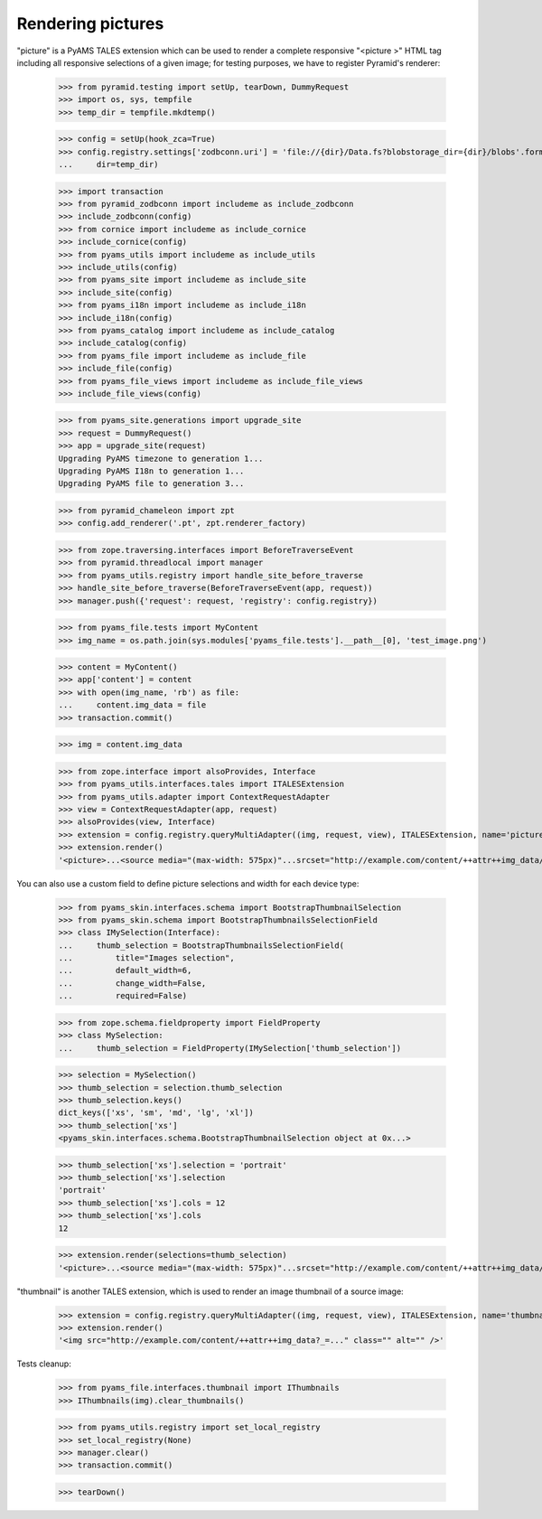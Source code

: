 Rendering pictures
------------------

"picture" is a PyAMS TALES extension which can be used to render a complete responsive "<picture >"
HTML tag including all responsive selections of a given image; for testing purposes, we have to
register Pyramid's renderer:

    >>> from pyramid.testing import setUp, tearDown, DummyRequest
    >>> import os, sys, tempfile
    >>> temp_dir = tempfile.mkdtemp()

    >>> config = setUp(hook_zca=True)
    >>> config.registry.settings['zodbconn.uri'] = 'file://{dir}/Data.fs?blobstorage_dir={dir}/blobs'.format(
    ...     dir=temp_dir)

    >>> import transaction
    >>> from pyramid_zodbconn import includeme as include_zodbconn
    >>> include_zodbconn(config)
    >>> from cornice import includeme as include_cornice
    >>> include_cornice(config)
    >>> from pyams_utils import includeme as include_utils
    >>> include_utils(config)
    >>> from pyams_site import includeme as include_site
    >>> include_site(config)
    >>> from pyams_i18n import includeme as include_i18n
    >>> include_i18n(config)
    >>> from pyams_catalog import includeme as include_catalog
    >>> include_catalog(config)
    >>> from pyams_file import includeme as include_file
    >>> include_file(config)
    >>> from pyams_file_views import includeme as include_file_views
    >>> include_file_views(config)

    >>> from pyams_site.generations import upgrade_site
    >>> request = DummyRequest()
    >>> app = upgrade_site(request)
    Upgrading PyAMS timezone to generation 1...
    Upgrading PyAMS I18n to generation 1...
    Upgrading PyAMS file to generation 3...

    >>> from pyramid_chameleon import zpt
    >>> config.add_renderer('.pt', zpt.renderer_factory)

    >>> from zope.traversing.interfaces import BeforeTraverseEvent
    >>> from pyramid.threadlocal import manager
    >>> from pyams_utils.registry import handle_site_before_traverse
    >>> handle_site_before_traverse(BeforeTraverseEvent(app, request))
    >>> manager.push({'request': request, 'registry': config.registry})

    >>> from pyams_file.tests import MyContent
    >>> img_name = os.path.join(sys.modules['pyams_file.tests'].__path__[0], 'test_image.png')

    >>> content = MyContent()
    >>> app['content'] = content
    >>> with open(img_name, 'rb') as file:
    ...     content.img_data = file
    >>> transaction.commit()

    >>> img = content.img_data

    >>> from zope.interface import alsoProvides, Interface
    >>> from pyams_utils.interfaces.tales import ITALESExtension
    >>> from pyams_utils.adapter import ContextRequestAdapter
    >>> view = ContextRequestAdapter(app, request)
    >>> alsoProvides(view, Interface)
    >>> extension = config.registry.queryMultiAdapter((img, request, view), ITALESExtension, name='picture')
    >>> extension.render()
    '<picture>...<source media="(max-width: 575px)"...srcset="http://example.com/content/++attr++img_data/++thumb++xs:w576?_=..." />...<source media="(min-width: 576px) and (max-width: 767px)"...srcset="http://example.com/content/++attr++img_data/++thumb++sm:w768?_=..." />...<source media="(min-width: 768px) and (max-width: 991px)"...srcset="http://example.com/content/++attr++img_data/++thumb++md:w992?_=..." />...<source media="(min-width: 992px) and (max-width: 1199px)"...srcset="http://example.com/content/++attr++img_data/++thumb++lg:w1200?_=..." />...<source media="(min-width: 1200px)"...srcset="http://example.com/content/++attr++img_data/++thumb++xl:w1600?_=..." />...<!-- fallback image -->...<img style="max-width: 100%;" class=""... alt="" src="http://example.com/content/++attr++img_data/++thumb++md:w1200?_=..." />...</picture>\n'

You can also use a custom field to define picture selections and width for each device type:

    >>> from pyams_skin.interfaces.schema import BootstrapThumbnailSelection
    >>> from pyams_skin.schema import BootstrapThumbnailsSelectionField
    >>> class IMySelection(Interface):
    ...     thumb_selection = BootstrapThumbnailsSelectionField(
    ...         title="Images selection",
    ...         default_width=6,
    ...         change_width=False,
    ...         required=False)

    >>> from zope.schema.fieldproperty import FieldProperty
    >>> class MySelection:
    ...     thumb_selection = FieldProperty(IMySelection['thumb_selection'])

    >>> selection = MySelection()
    >>> thumb_selection = selection.thumb_selection
    >>> thumb_selection.keys()
    dict_keys(['xs', 'sm', 'md', 'lg', 'xl'])
    >>> thumb_selection['xs']
    <pyams_skin.interfaces.schema.BootstrapThumbnailSelection object at 0x...>

    >>> thumb_selection['xs'].selection = 'portrait'
    >>> thumb_selection['xs'].selection
    'portrait'
    >>> thumb_selection['xs'].cols = 12
    >>> thumb_selection['xs'].cols
    12

    >>> extension.render(selections=thumb_selection)
    '<picture>...<source media="(max-width: 575px)"...srcset="http://example.com/content/++attr++img_data/++thumb++portrait:w576?_=..." />...<source media="(min-width: 576px) and (max-width: 767px)"...srcset="http://example.com/content/++attr++img_data/++thumb++sm:w384?_=..." />...<source media="(min-width: 768px) and (max-width: 991px)"...srcset="http://example.com/content/++attr++img_data/++thumb++md:w496?_=..." />...<source media="(min-width: 992px) and (max-width: 1199px)"...srcset="http://example.com/content/++attr++img_data/++thumb++lg:w600?_=..." />...<source media="(min-width: 1200px)"...srcset="http://example.com/content/++attr++img_data/++thumb++xl:w800?_=..." />...<!-- fallback image -->...<img style="max-width: 100%;" class=""... alt="" src="http://example.com/content/++attr++img_data/++thumb++portrait:w600?_=..." />...</picture>\n'


"thumbnail" is another TALES extension, which is used to render an image thumbnail of a source
image:

    >>> extension = config.registry.queryMultiAdapter((img, request, view), ITALESExtension, name='thumbnail')
    >>> extension.render()
    '<img src="http://example.com/content/++attr++img_data?_=..." class="" alt="" />'


Tests cleanup:

    >>> from pyams_file.interfaces.thumbnail import IThumbnails
    >>> IThumbnails(img).clear_thumbnails()

    >>> from pyams_utils.registry import set_local_registry
    >>> set_local_registry(None)
    >>> manager.clear()
    >>> transaction.commit()

    >>> tearDown()
